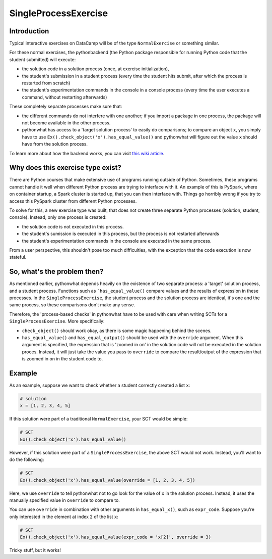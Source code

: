 SingleProcessExercise
---------------------

Introduction
============

Typical interactive exercises on DataCamp will be of the type ``NormalExercise`` or something similar.

For these normal exercises, the pythonbackend (the Python package responsible
for running Python code that the student submitted) will execute:

- the solution code in a solution process
  (once, at exercise initialization),
- the student's submission in a student process
  (every time the student hits submit, after which the process is restarted from scratch)
- the student's experimentation commands in the console in a console process
  (every time the user executes a command, without restarting afterwards)

These completely separate processes make sure that:

- the different commands do not interfere with one another;
  if you import a package in one process,
  the package will not become available in the other process.
- pythonwhat has access to a 'target solution process' to easily do comparisons;
  to compare an object ``x``, you simply have to use ``Ex().check_object('x').has_equal_value()`` and
  pythonwhat will figure out the value ``x`` should have from the solution process.

To learn more about how the backend works, you can visit
`this wiki article <https://github.com/datacamp/pythonbackend/wiki>`_.

Why does this exercise type exist?
==================================

There are Python courses that make extensive use of programs running outside of Python.
Sometimes, these programs cannot handle it well when different
Python process are trying to interface with it.
An example of this is PySpark, where on container startup,
a Spark cluster is started up, that you can then interface with.
Things go horribly wrong if you try to access this PySpark cluster from different Python processes.

To solve for this, a new exercise type was built,
that does not create three separate Python processes (solution, student, console).
Instead, only one process is created:

- the solution code is not executed in this process.
- the student's sumission is executed in this process, but the process is not restarted afterwards
- the student's experimentation commands in the console are executed in the same process.

From a user perspective, this shouldn't pose too much difficulties,
with the exception that the code execution is now stateful.

So, what's the problem then?
============================

As mentioned earlier, pythonwhat depends heavily on the existence of
two separate process: a 'target' solution process, and a student process.
Functions such as ```has_equal_value()`` compare values and the results of expression in these processes.
In the ``SingleProcessExercise``, the student process and
the solution process are identical, it's one and the same process,
so these comparisons don't make any sense.

Therefore, the 'process-based checks' in pythonwhat have to be used with care when
writing SCTs for a ``SingleProcessExercise``. More specifically:

- ``check_object()`` should work okay, as there is some magic happening behind the scenes.
- ``has_equal_value()`` and ``has_equal_output()`` should be used with the ``override`` argument.
  When this argument is specified, the expression that is 'zoomed in on' in the solution code will not be executed in the solution proces.
  Instead, it will just take the value you pass to ``override`` to compare the result/output of the expression that is zoomed in on in the student code to.

Example
=======

As an example, suppose we want to check whether a student correctly created a list ``x``:

.. code::

    # solution
    x = [1, 2, 3, 4, 5]

If this solution were part of a traditional ``NormalExercise``, your SCT would be simple:

.. code::

    # SCT
    Ex().check_object('x').has_equal_value()

However, if this solution were part of a ``SingleProcessExercise``, the above SCT would not work.
Instead, you'll want to do the following:

.. code::

    # SCT
    Ex().check_object('x').has_equal_value(override = [1, 2, 3, 4, 5])

Here, we use ``override`` to tell pythonwhat not to go look for the value of ``x`` in the solution process.
Instead, it uses the manually specified value in ``override`` to compare to.

You can use ``override`` in combination with other arguments in ``has_equal_x()``, such as ``expr_code``.
Suppose you're only interested in the element at index 2 of the list ``x``:

.. code::

    # SCT
    Ex().check_object('x').has_equal_value(expr_code = 'x[2]', override = 3)

Tricky stuff, but it works!